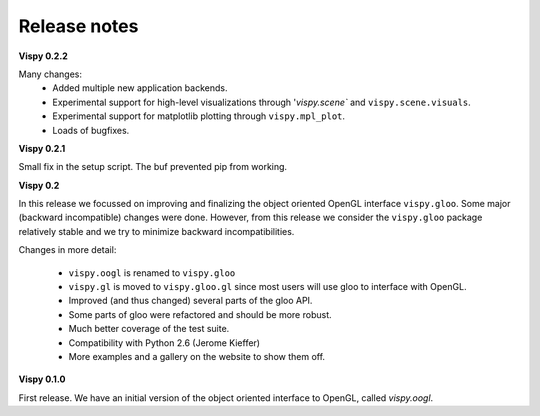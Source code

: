 =============
Release notes
=============

**Vispy 0.2.2**

Many changes:
  * Added multiple new application backends.
  * Experimental support for high-level visualizations through
    '`vispy.scene`` and ``vispy.scene.visuals``.
  * Experimental support for matplotlib plotting through ``vispy.mpl_plot``.
  * Loads of bugfixes.


**Vispy 0.2.1**

Small fix in the setup script. The buf prevented pip from working.


**Vispy 0.2**

In this release we focussed on improving and finalizing the object
oriented OpenGL interface ``vispy.gloo``. Some major (backward
incompatible) changes were done. However, from this release we consider
the ``vispy.gloo`` package relatively stable and we try to minimize
backward incompatibilities.

Changes in more detail:

  * ``vispy.oogl`` is renamed to ``vispy.gloo``
  * ``vispy.gl`` is moved to ``vispy.gloo.gl`` since most users will
    use gloo to interface with OpenGL.
  * Improved (and thus changed) several parts of the gloo API.
  * Some parts of gloo were refactored and should be more robust.
  * Much better coverage of the test suite.
  * Compatibility with Python 2.6 (Jerome Kieffer)
  * More examples and a gallery on the website to show them off. 


**Vispy 0.1.0**

First release. We have an initial version of the object oriented interface
to OpenGL, called `vispy.oogl`.
